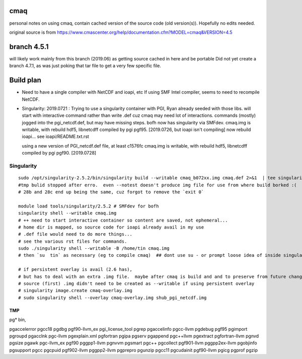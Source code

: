 cmaq
====
personal notes on using cmaq, contain cached version of the source code (old version(s)).  Hopefully no edits needed.

original source is from
https://www.cmascenter.org/help/documentation.cfm?MODEL=cmaq&VERSION=4.5



branch 4.5.1 
============

will likely work mainly from this branch (2019.06)
as getting source cached in here and be portable
Did not yet create a branch 4.7.1, as was just poking that tar file to get a very few specific file.


Build plan
==========

* Need to have a single compiler with NetCDF and ioapi, etc
  If using SMF Intel compiler, seems to need to recompile NetCDF.
  	

* Singularity: 2019.0721 : Trying to use a singularity container with PGI, Ryan already seeded with those libs.
  will start with interactive command rather than write .def cuz cmaq may need lot of interactions.
  commands (mostly) jogged into the pgi_netcdf.def, but may have missing steps.
  bofh now has singularity via SMFdev.
  cmaq.img is writable, with rebuild hdf5, libnetcdff compiled by pgi pgf95. [2019.0726, but ioapi isn't compiling]
  now rebuild ioapi...  see  ioapi/README.txt.rst

  using a new version of PGI_netcdf.def file, at least c1576fc
  cmaq.img is writable, with rebuild hdf5, libnetcdff compiled by pgi pgf90. [2019.0728]



Singularity
-----------

:: 

	sudo /opt/singularity-2.5.2/bin/singularity build --writable cmaq_b072xx.img cmaq.def 2>&1  | tee singularity_build.log
	#tmp bulid stopped after erro.  even --notest doesn't produce img file for use from where build borked :(
	# 28b and 28c end up being the same, cuz forgot to remove the `exit 0`

	module load tools/singularity/2.5.2 # SMFdev for bofh
	singularity shell --writable cmaq.img 
	# ++ need to start interactive container so content are saved, not ephemeral... 
	# home dir is mapped, so source code for ioapi already avail in my use
	# .def file would need to do more things...
	# see the various rst files for commands.
	sudo ./singularity shell --writable -B /home/tin cmaq.img 
	# then `su  tin` as necessary (eg to compile cmaq)  ## dont use su - or prompt loose idea of inside singularity
	
	# if persistent overlay is avail (2.6 has), 
	# but has to deal with an extra .img file.  maybe after cmaq is build and and to preserve from future changes...
	# source (first) .img didn't need to be created as --writable if using persistent overlay
	# singularity image.create cmaq-overlay.img
	# sudo singularity shell --overlay cmaq-overlay.img shub_pgi_netcdf.img


TMP
~~~

pg* bin, 

pgaccelerror      pgcc18            pgdbg             pgf90-llvm_ex     pgi_license_tool  pgrep
pgaccelinfo       pgcc-llvm         pgdebug           pgf95             pgimport          pgroupd
pgacclnk          pgc-llvm          pgexplain.xml     pgfortran         pgipa             pgserv
pgappend          pgc++llvm         pgextract         pgfortran-llvm    pgnvd             pgsize
pgawk             pgc-llvm_ex       pgf90             pggpp1-llvm       pgnvvm            pgsmart
pgc++             pgcollect         pgf901-llvm       pggpp2ex-llvm     pgobjinfo         pgsupport
pgcc              pgcpuid           pgf902-llvm       pggpp2-llvm       pgprepro          pgunzip
pgcc11            pgcudainit        pgf90-llvm        pgicg             pgprof            pgzip




